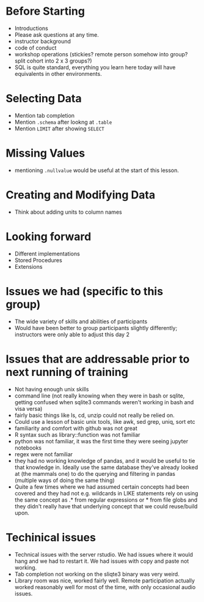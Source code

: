 * Before Starting
 * Introductions
 * Please ask questions at any time.
 * instructor background
 * code of conduct
 * workshop operations (stickies? remote person somehow into group? split cohort into 2 x 3 groups?)
 * SQL is quite standard, everything you learn here today will have equivalents in other environments.
* Selecting Data
 * Mention tab completion
 * Mention =.schema= after lookng at =.table=
 * Mention =LIMIT= after showing =SELECT=
* Missing Values
 * mentioning =.nullvalue= would be useful at the start of this lesson.
* Creating and Modifying Data
 * Think about adding units to column names

* Looking forward
 * Different implementations
 * Stored Procedures
 * Extensions

* Issues we had (specific to this group)
 * The wide variety of skills and abilities of participants
 * Would have been better to group participants slightly differently;
   instructors were only able to adjust this day 2
   
* Issues that are addressable prior to next running of training
 * Not having enough unix skills
 * command line (not really knowing when they were in bash or sqlite, getting confused when sqlite3 commands weren't working in bash and visa versa)
 * fairly basic things like ls, cd, unzip could not really be relied on.
 * Could use a lesson of basic unix tools, like awk, sed grep, uniq, sort etc
 * familiarity and comfort with github was not great
 * R syntax such as library::function was not familiar
 * python was not familiar, it was the first time they were seeing jupyter notebooks
 * regex were not familiar
 * they had no working knowledge of pandas, and it would be useful to
   tie that knowledge in. Ideally use the same database they've
   already looked at (the mammals one) to do the querying and
   filtering in pandas (multiple ways of doing the same thing)
 * Quite a few times where we had assumed certain concepts had been
   covered and they had not e.g. wildcards in LIKE statements rely on
   using the same concept as .* from regular expressions or * from
   file globs and they didn't really have that underlying concept that
   we could reuse/build upon.
   
* Techinical issues
 * Technical issues with the server rstudio. We had issues where it
   would hang and we had to restart it. We had issues with copy and
   paste not working. 
 * Tab completion not working on the sliqte3 binary was very weird.
 * Library room was nice, worked fairly well. Remote participation
   actually worked reasonably well for most of the time, with only
   occasional audio issues.

